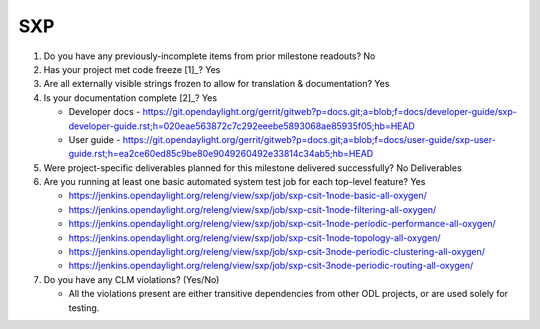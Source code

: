 ===
SXP
===

1. Do you have any previously-incomplete items from prior milestone
   readouts? No

2. Has your project met code freeze [1]_? Yes

3. Are all externally visible strings frozen to allow for translation &
   documentation? Yes

4. Is your documentation complete [2]_? Yes

   - Developer docs - https://git.opendaylight.org/gerrit/gitweb?p=docs.git;a=blob;f=docs/developer-guide/sxp-developer-guide.rst;h=020eae563872c7c292eeebe5893068ae85935f05;hb=HEAD
   - User guide - https://git.opendaylight.org/gerrit/gitweb?p=docs.git;a=blob;f=docs/user-guide/sxp-user-guide.rst;h=ea2ce60ed85c9be80e9049260492e33814c34ab5;hb=HEAD

5. Were project-specific deliverables planned for this milestone delivered
   successfully? No Deliverables

6. Are you running at least one basic automated system test job for each
   top-level feature? Yes

   - https://jenkins.opendaylight.org/releng/view/sxp/job/sxp-csit-1node-basic-all-oxygen/
   - https://jenkins.opendaylight.org/releng/view/sxp/job/sxp-csit-1node-filtering-all-oxygen/
   - https://jenkins.opendaylight.org/releng/view/sxp/job/sxp-csit-1node-periodic-performance-all-oxygen/
   - https://jenkins.opendaylight.org/releng/view/sxp/job/sxp-csit-1node-topology-all-oxygen/
   - https://jenkins.opendaylight.org/releng/view/sxp/job/sxp-csit-3node-periodic-clustering-all-oxygen/
   - https://jenkins.opendaylight.org/releng/view/sxp/job/sxp-csit-3node-periodic-routing-all-oxygen/

7. Do you have any CLM violations? (Yes/No)

   - All the violations present are either transitive dependencies from other ODL projects, or are used
     solely for testing.

